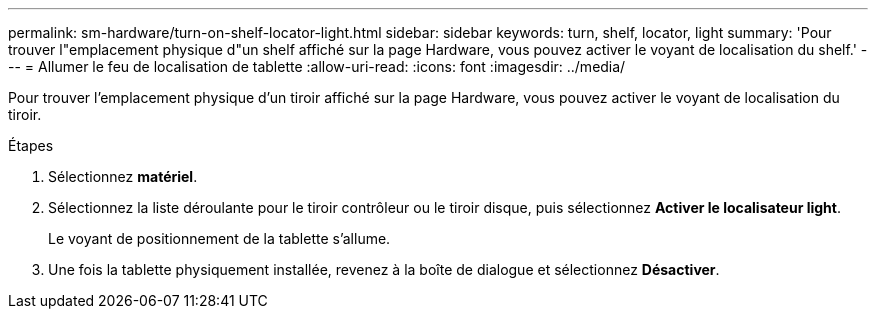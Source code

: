 ---
permalink: sm-hardware/turn-on-shelf-locator-light.html 
sidebar: sidebar 
keywords: turn, shelf, locator, light 
summary: 'Pour trouver l"emplacement physique d"un shelf affiché sur la page Hardware, vous pouvez activer le voyant de localisation du shelf.' 
---
= Allumer le feu de localisation de tablette
:allow-uri-read: 
:icons: font
:imagesdir: ../media/


[role="lead"]
Pour trouver l'emplacement physique d'un tiroir affiché sur la page Hardware, vous pouvez activer le voyant de localisation du tiroir.

.Étapes
. Sélectionnez *matériel*.
. Sélectionnez la liste déroulante pour le tiroir contrôleur ou le tiroir disque, puis sélectionnez *Activer le localisateur light*.
+
Le voyant de positionnement de la tablette s'allume.

. Une fois la tablette physiquement installée, revenez à la boîte de dialogue et sélectionnez *Désactiver*.

